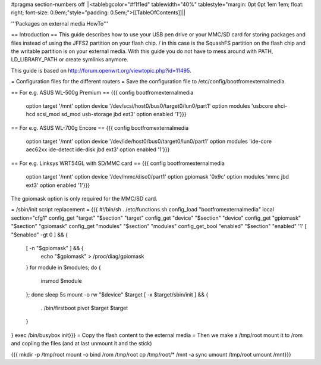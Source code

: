 #pragma section-numbers off
||<tablebgcolor="#f1f1ed" tablewidth="40%" tablestyle="margin: 0pt 0pt 1em 1em; float: right; font-size: 0.9em;"style="padding: 0.5em;">[[TableOfContents]]||

'''Packages on external media HowTo'''

== Introduction ==
This guide describes how to use your USB pen drive or your MMC/SD card for storing packages and files instead of using the JFFS2 partition on your flash chip. / in this case is the SquashFS partition on the flash chip and the writable partition is on your external media. With this guide you do not have to mess around with PATH, LD_LIBRARY_PATH or create symlinks anymore.

This guide is based on http://forum.openwrt.org/viewtopic.php?id=11495.

= Configuration files for the different routers =
Save the configuration file to /etc/config/bootfromexternalmedia.

== For e.g. ASUS WL-500g Premium ==
{{{
config bootfromexternalmedia
        option target   '/mnt'
        option device   '/dev/scsi/host0/bus0/target0/lun0/part1'
        option modules  'usbcore ehci-hcd scsi_mod sd_mod usb-storage jbd ext3'
        option enabled  '1'}}}
== For e.g. ASUS WL-700g Encore ==
{{{
config bootfromexternalmedia
        option target   '/mnt'
        option device   '/dev/ide/host0/bus0/target0/lun0/part1'
        option modules  'ide-core aec62xx ide-detect ide-disk jbd ext3'
        option enabled  '1'}}}
== For e.g. Linksys WRT54GL with SD/MMC card ==
{{{
config bootfromexternalmedia
        option target   '/mnt'
        option device   '/dev/mmc/disc0/part1'
        option gpiomask '0x9c'
        option modules  'mmc jbd ext3'
        option enabled  '1'}}}
The gpiomask option is only required for the MMC/SD card.

= /sbin/init script replacement =
{{{
#!/bin/sh
. /etc/functions.sh
config_load "bootfromexternalmedia"
local section="cfg1"
config_get      "target"   "$section" "target"
config_get      "device"   "$section" "device"
config_get      "gpiomask" "$section" "gpiomask"
config_get      "modules"  "$section" "modules"
config_get_bool "enabled"  "$section" "enabled" '1'
[ "$enabled" -gt 0 ] && {
        [ -n "$gpiomask" ] && {
                echo "$gpiomask" > /proc/diag/gpiomask
        }
        for module in $modules; do {
                insmod $module
        }; done
        sleep 5s
        mount -o rw "$device" $target
        [ -x $target/sbin/init ] && {
                . /bin/firstboot
                pivot $target $target
        }
}
exec /bin/busybox init}}}
= Copy the flash content to the external media =
Then we make a /tmp/root mount it to /rom and copiing the files (and at last unmount it and the stick)

{{{
mkdir -p /tmp/root
mount -o bind /rom /tmp/root
cp /tmp/root/* /mnt -a
sync
umount /tmp/root
umount /mnt}}}
